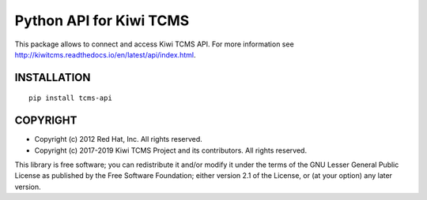 Python API for Kiwi TCMS
========================

.. image:: https://travis-ci.org/kiwitcms/tcms-api.svg?branch=master
    :target: https://travis-ci.org/kiwitcms/tcms-api

.. image:: https://coveralls.io/repos/github/kiwitcms/tcms-api/badge.svg?branch=master
    :target: https://coveralls.io/github/kiwitcms/tcms-api?branch=master
    :alt: Code coverage


This package allows to connect and access Kiwi TCMS API.
For more information see
http://kiwitcms.readthedocs.io/en/latest/api/index.html.


INSTALLATION
------------

::

    pip install tcms-api


COPYRIGHT
---------

- Copyright (c) 2012 Red Hat, Inc. All rights reserved.
- Copyright (c) 2017-2019 Kiwi TCMS Project and its contributors. All rights reserved.

This library is free software; you can redistribute it and/or
modify it under the terms of the GNU Lesser General Public
License as published by the Free Software Foundation; either
version 2.1 of the License, or (at your option) any later version.
